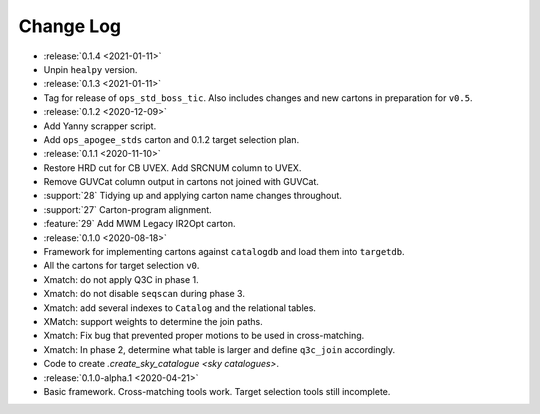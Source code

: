.. This changelog uses releases: https://releases.readthedocs.io/en/latest/

==========
Change Log
==========

* :release:`0.1.4 <2021-01-11>`
* Unpin ``healpy`` version.

* :release:`0.1.3 <2021-01-11>`
* Tag for release of ``ops_std_boss_tic``. Also includes changes and new cartons in preparation for ``v0.5``.

* :release:`0.1.2 <2020-12-09>`
* Add Yanny scrapper script.
* Add ``ops_apogee_stds`` carton and 0.1.2 target selection plan.

* :release:`0.1.1 <2020-11-10>`
* Restore HRD cut for CB UVEX. Add SRCNUM column to UVEX.
* Remove GUVCat column output in cartons not joined with GUVCat.
* :support:`28` Tidying up and applying carton name changes throughout.
* :support:`27` Carton-program alignment.
* :feature:`29` Add MWM Legacy IR2Opt carton.

* :release:`0.1.0 <2020-08-18>`
* Framework for implementing cartons against ``catalogdb`` and load them into ``targetdb``.
* All the cartons for target selection ``v0``.
* Xmatch: do not apply Q3C in phase 1.
* Xmatch: do not disable ``seqscan`` during phase 3.
* Xmatch: add several indexes to ``Catalog`` and the relational tables.
* XMatch: support weights to determine the join paths.
* Xmatch: Fix bug that prevented proper motions to be used in cross-matching.
* Xmatch: In phase 2, determine what table is larger and define ``q3c_join`` accordingly.
* Code to create `.create_sky_catalogue <sky catalogues>`.

* :release:`0.1.0-alpha.1 <2020-04-21>`
* Basic framework. Cross-matching tools work. Target selection tools still incomplete.
